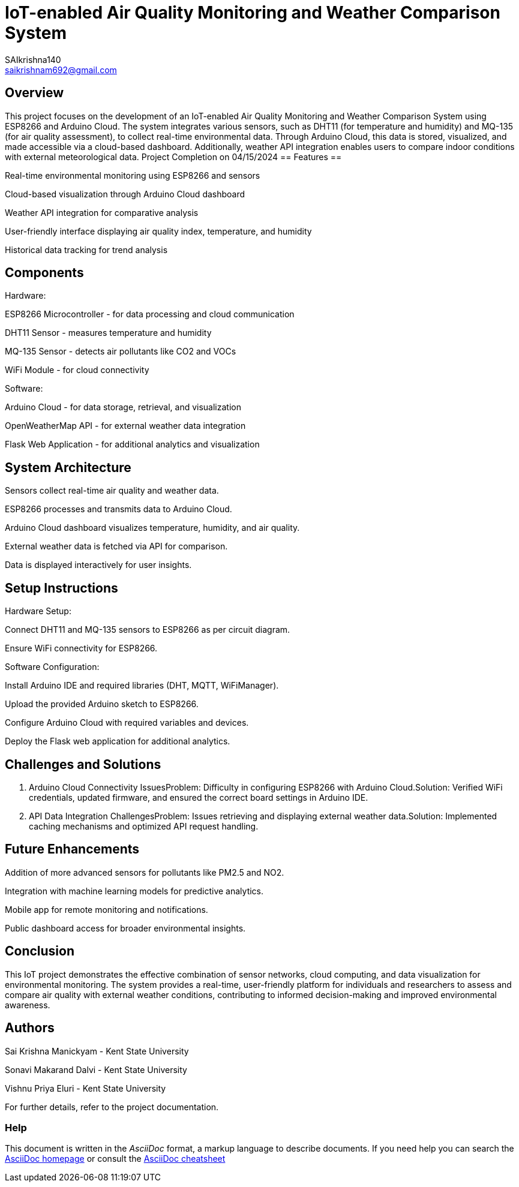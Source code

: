 :Author: SAIkrishna140
:Email: saikrishnam692@gmail.com
:Date: 15/04/2024
:Revision: version#
:License: Public Domain

= IoT-enabled Air Quality Monitoring and Weather Comparison System =

== Overview ==
This project focuses on the development of an IoT-enabled Air Quality Monitoring and Weather Comparison System using ESP8266 and Arduino Cloud. The system integrates various sensors, such as DHT11 (for temperature and humidity) and MQ-135 (for air quality assessment), to collect real-time environmental data. Through Arduino Cloud, this data is stored, visualized, and made accessible via a cloud-based dashboard. Additionally, weather API integration enables users to compare indoor conditions with external meteorological data.
Project Completion on 04/15/2024
== Features ==

Real-time environmental monitoring using ESP8266 and sensors

Cloud-based visualization through Arduino Cloud dashboard

Weather API integration for comparative analysis

User-friendly interface displaying air quality index, temperature, and humidity

Historical data tracking for trend analysis

== Components ==
Hardware:

ESP8266 Microcontroller - for data processing and cloud communication

DHT11 Sensor - measures temperature and humidity

MQ-135 Sensor - detects air pollutants like CO2 and VOCs

WiFi Module - for cloud connectivity

Software:

Arduino Cloud - for data storage, retrieval, and visualization

OpenWeatherMap API - for external weather data integration

Flask Web Application - for additional analytics and visualization

== System Architecture ==

Sensors collect real-time air quality and weather data.

ESP8266 processes and transmits data to Arduino Cloud.

Arduino Cloud dashboard visualizes temperature, humidity, and air quality.

External weather data is fetched via API for comparison.

Data is displayed interactively for user insights.

== Setup Instructions ==

Hardware Setup:

Connect DHT11 and MQ-135 sensors to ESP8266 as per circuit diagram.

Ensure WiFi connectivity for ESP8266.

Software Configuration:

Install Arduino IDE and required libraries (DHT, MQTT, WiFiManager).

Upload the provided Arduino sketch to ESP8266.

Configure Arduino Cloud with required variables and devices.

Deploy the Flask web application for additional analytics.

== Challenges and Solutions ==
1. Arduino Cloud Connectivity IssuesProblem: Difficulty in configuring ESP8266 with Arduino Cloud.Solution: Verified WiFi credentials, updated firmware, and ensured the correct board settings in Arduino IDE.

2. API Data Integration ChallengesProblem: Issues retrieving and displaying external weather data.Solution: Implemented caching mechanisms and optimized API request handling.

== Future Enhancements ==

Addition of more advanced sensors for pollutants like PM2.5 and NO2.

Integration with machine learning models for predictive analytics.

Mobile app for remote monitoring and notifications.

Public dashboard access for broader environmental insights.

== Conclusion ==
This IoT project demonstrates the effective combination of sensor networks, cloud computing, and data visualization for environmental monitoring. The system provides a real-time, user-friendly platform for individuals and researchers to assess and compare air quality with external weather conditions, contributing to informed decision-making and improved environmental awareness.

== Authors ==

Sai Krishna Manickyam - Kent State University

Sonavi Makarand Dalvi - Kent State University

Vishnu Priya Eluri - Kent State University

For further details, refer to the project documentation.



=== Help
This document is written in the _AsciiDoc_ format, a markup language to describe documents. 
If you need help you can search the http://www.methods.co.nz/asciidoc[AsciiDoc homepage]
or consult the http://powerman.name/doc/asciidoc[AsciiDoc cheatsheet]
